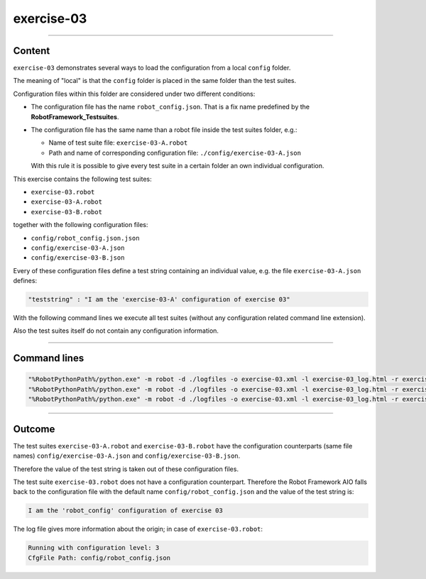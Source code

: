 .. Copyright 2020-2022 Robert Bosch GmbH

.. Licensed under the Apache License, Version 2.0 (the "License");
   you may not use this file except in compliance with the License.
   You may obtain a copy of the License at

.. http://www.apache.org/licenses/LICENSE-2.0

.. Unless required by applicable law or agreed to in writing, software
   distributed under the License is distributed on an "AS IS" BASIS,
   WITHOUT WARRANTIES OR CONDITIONS OF ANY KIND, either express or implied.
   See the License for the specific language governing permissions and
   limitations under the License.

exercise-03
===========

----

Content
-------

``exercise-03`` demonstrates several ways to load the configuration from a local ``config`` folder.

The meaning of "local" is that the ``config`` folder is placed in the same folder than the test suites.

Configuration files within this folder are considered under two different conditions:

* The configuration file has the name ``robot_config.json``. That is a fix name predefined by the **RobotFramework_Testsuites**.
* The configuration file has the same name than a robot file inside the test suites folder, e.g.:

  * Name of test suite file: ``exercise-03-A.robot``
  * Path and name of corresponding configuration file: ``./config/exercise-03-A.json``

  With this rule it is possible to give every test suite in a certain folder an own individual configuration.

This exercise contains the following test suites:

* ``exercise-03.robot``
* ``exercise-03-A.robot``
* ``exercise-03-B.robot``

together with the following configuration files:

* ``config/robot_config.json.json``
* ``config/exercise-03-A.json``
* ``config/exercise-03-B.json``

Every of these configuration files define a test string containing an individual value, e.g. the file ``exercise-03-A.json``
defines:

.. code::

   "teststring" : "I am the 'exercise-03-A' configuration of exercise 03"

With the following command lines we execute all test suites (without any configuration related command line extension).

Also the test suites itself do not contain any configuration information.

----

Command lines
-------------

.. code::

   "%RobotPythonPath%/python.exe" -m robot -d ./logfiles -o exercise-03.xml -l exercise-03_log.html -r exercise-03_report.html -b exercise-03.log "./exercise-03.robot"
   "%RobotPythonPath%/python.exe" -m robot -d ./logfiles -o exercise-03.xml -l exercise-03_log.html -r exercise-03_report.html -b exercise-03.log "./exercise-03-A.robot"
   "%RobotPythonPath%/python.exe" -m robot -d ./logfiles -o exercise-03.xml -l exercise-03_log.html -r exercise-03_report.html -b exercise-03.log "./exercise-03-B.robot"

----

Outcome
-------

The test suites ``exercise-03-A.robot`` and ``exercise-03-B.robot`` have the configuration counterparts (same file names) ``config/exercise-03-A.json``
and ``config/exercise-03-B.json``.

Therefore the value of the test string is taken out of these configuration files.

The test suite ``exercise-03.robot`` does not have a configuration counterpart. Therefore the Robot Framework AIO falls back to the configuration file with the
default name ``config/robot_config.json`` and the value of the test string is:

.. code::

   I am the 'robot_config' configuration of exercise 03

The log file gives more information about the origin; in case of ``exercise-03.robot``:

.. code::

   Running with configuration level: 3
   CfgFile Path: config/robot_config.json


